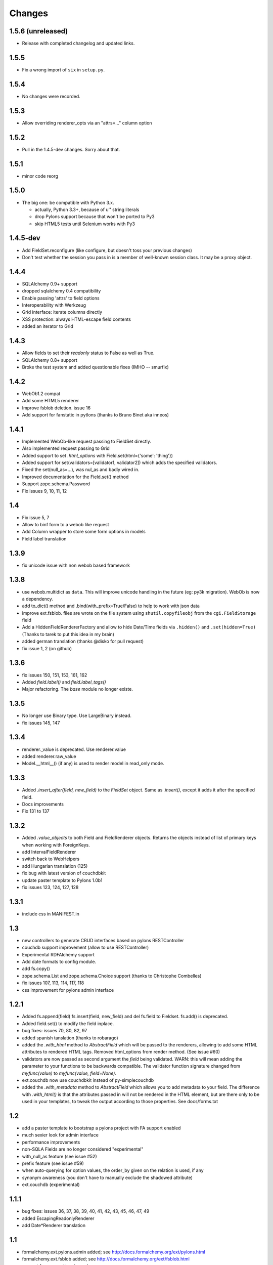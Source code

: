 Changes
=======

1.5.6 (unreleased)
------------------

* Release with completed changelog and updated links.

1.5.5
-----

* Fix a wrong import of ``six`` in ``setup.py``.

1.5.4
-----

* No changes were recorded.

1.5.3
-----

* Allow overriding renderer_opts via an "attrs=…" column option

1.5.2
-----

* Pull in the 1.4.5-dev changes. Sorry about that.

1.5.1
-----

* minor code reorg

1.5.0
-----

* The big one: be compatible with Python 3.x.

  * actually, Python 3.3+, because of u'' string literals

  * drop Pylons support because that won't be ported to Py3

  * skip HTML5 tests until Selenium works with Py3

1.4.5-dev
---------

* Add FieldSet.reconfigure (like configure, but doesn't toss your previous changes)

* Don't test whether the session you pass in is a member of well-known session class.
  It may be a proxy object.

1.4.4
-----

* SQLAlchemy 0.9+ support

* dropped sqlalchemy 0.4 compatibility

* Enable passing 'attrs' to field options

* Interoperability with Werkzeug

* Grid interface: iterate columns directly

* XSS protection: always HTML-escape field contents

* added an iterator to Grid

1.4.3
-----

* Allow fields to set their `readonly` status to False as well as True.

* SQLAlchemy 0.8+ support

* Broke the test system and added questionable fixes (IMHO -- smurfix)

1.4.2
-----

* WebOb1.2 compat

* Add some HTML5 renderer

* Improve fsblob deletion. issue 16

* Add support for fanstatic in pytlons (thanks to Bruno Binet aka inneos)

1.4.1
-----

* Implemented WebOb-like request passing to FieldSet directly.

* Also implemented request passing to Grid

* Added support to set `.html_options` with Field.set(html={'some': 'thing'})

* Added support for set(validators=[validator1, validator2]) which adds the
  specified validators.

* Fixed the set(null_as=...), was nul_as and badly wired in.

* Improved documentation for the Field.set() method

* Support zope.schema.Password

* Fix issues 9, 10, 11, 12


1.4
----

* Fix issue 5, 7

* Allow to binf form to a webob like request

* Add Column wrapper to store some form options in models

* Field label translation

1.3.9
-----

* fix unicode issue with non webob based framework

1.3.8
-----

* use webob.multidict as ``data``. This will improve unicode handling in the
  future (eg: py3k migration). WebOb is now a dependency.

* add to_dict() method and .bind(with_prefix=True/False) to help to work with json data

* improve ext.fsblob. files are wrote on the file system using
  ``shutil.copyfileobj`` from the ``cgi.FieldStorage`` field

* Add a HiddenFieldRendererFactory and allow to hide Date/Time fields via
  ``.hidden()`` and ``.set(hidden=True)`` (Thanks to tarek to put this idea in
  my brain)

* added german translation (thanks @disko for pull request)

* fix issue 1, 2 (on github)

1.3.6
-----

* fix issues 150, 151, 153, 161, 162

* Added `field.label()` and `field.label_tags()`

* Major refactoring. The `base` module no longer existe.

1.3.5
-----

* No longer use Binary type. Use LargeBinary instead.

* fix issues 145, 147

1.3.4
------

* renderer._value is deprecated. Use renderer.value

* added renderer.raw_value

* Model.__html__() (if any) is used to render model in read_only mode.

1.3.3
-----

* Added `.insert_after(field, new_field)` to the `FieldSet` object.  Same
  as `.insert()`, except it adds it after the specified field.

* Docs improvements

* Fix 131 to 137

1.3.2
-----

* Added `.value_objects` to both Field and FieldRenderer objects. Returns the
  objects instead of list of primary keys when working with ForeignKeys.

* add IntervalFieldRenderer

* switch back to WebHelpers

* add Hungarian translation (125)

* fix bug with latest version of couchdbkit

* update paster template to Pylons 1.0b1

* fix issues 123, 124, 127, 128

1.3.1
-------

* include css in MANIFEST.in

1.3
-----

* new controllers to generate CRUD interfaces based on pylons RESTController

* couchdb support improvement (allow to use RESTController)

* Experimental RDFAlchemy support

* Add date formats to config module.

* add fs.copy()

* zope.schema.List and zope.schema.Choice support (thanks to Christophe Combelles)

* fix issues 107, 113, 114, 117, 118

* css improvement for pylons admin interface

1.2.1
-----

* Added fs.append(field) fs.insert(field, new_field) and del fs.field to
  Fieldset. fs.add() is deprecated.

* Added field.set() to modify the field inplace.

* bug fixes: issues 70, 80, 82, 97

* added spanish tanslation (thanks to robarago)

* added the `.with_html` method to `AbstractField` which will be
  passed to the renderers, allowing to add some HTML attributes to rendered
  HTML tags.  Removed html_options from render method.  (See issue #60)

* validators are now passed as second argument the `field` being validated. WARN:
  this will mean adding the parameter to your functions to be backwards compatible.
  The validator function signature changed from `myfunc(value)` to
  `myfunc(value, field=None)`.

* ext.couchdb now use couchdbkit instead of py-simplecouchdb

* added the `.with_metadata` method to `AbstractField` which allows
  you to add metadata to your field. The difference with `.with_html()` is that
  the attributes passed in will not be rendered in the HTML element, but are there
  only to be used in your templates, to tweak the output according to those
  properties. See docs/forms.txt


1.2
---

* add a paster template to bootstrap a pylons project with FA support enabled

* much sexier look for admin interface

* performance improvements

* non-SQLA Fields are no longer considered "experimental"

* with_null_as feature (see issue #52)

* prefix feature (see issue #59)

* when auto-querying for option values, the order_by given on the relation is used, if any

* synonym awareness (you don't have to manually exclude the shadowed attribute)

* ext.couchdb (experimental)


1.1.1
-----

* bug fixes: issues 36, 37, 38, 39, 40, 41, 42, 43, 45, 46, 47, 49

* added EscapingReadonlyRenderer

* add Date*Renderer translation


1.1
---

* formalchemy.ext.pylons.admin added; see
  http://docs.formalchemy.org/ext/pylons.html

* formalchemy.ext.fsblob added; see
  http://docs.formalchemy.org/ext/fsblob.html

* support for composite primary keys

* support for composite foreign keys of primitive types

* model argument now optional for FieldSet.bind

* apply i8n to Grid labels

* documentation improvement

* bug fixes


1.0.1
-----

* Bug fixes


1.0
---

* i18n support (gael.pasgrimaud)

* file upload support (gael.pasgrimaud)

* mapper property alias support (gael.pasgrimaud)

* add `kwargs` to FieldSet and Grid render methods, which are passed
  on to the template.  this allows easy custom template use w/o having
  to subclass.  (lbruno)

* removed query_options.  Just pass the query as the argument to the
  options parameter, and FA will turn it into (description, value)
  pairs.  FA will also accept an iterable of objects as a value to the
  options parameter.

* unicode(object) is used as the default option description, not
  str(object).  (Before, unicode was only used if the engine had
  convert_unicode turned on.)  This is more consistent with normal SA
  behavior.

* added sanity checks to disallow getting into an inconsistent state.
  notably, binding to an object that belongs to a session but does NOT
  have a primary key set is not allowed.  workaround: bind to the
  class, and FA will instantiate it and take it out of the session
  [until sync()].  Then you can pull that instance out as the .model
  attribute.

* sync() will save model to session, if necessary

* add Field.with_renderer

* allow manually-added fields to pull their value from the bound model

* fs.[field] returns the configured version of the field, not the
  unconfigured.  fs.fields renamed to fs._fields.  Added Field.reset()
  to deepcopy the unconfigured version.

* explicit renderers required for custom types (FieldRenderer.render removed)

* new documentation http://docs.formalchemy.org (gael.pasgrimaud)

* bug fixes


0.5.1
-----

* Synonym support

* Bug fixes


0.5
---

* Composite field and custom type support

* Joined table support

* Grid (companion to FieldSet) renders and edits multiple instances
  at once.

* readonly support for FieldSet (replacing undocumented Table), Grid
  (replacing TableCollection)

* FieldSet can render Fields from a non-mapped class (experimental)

* Saner (backwards-incompatible, but easy port) widget
  (FieldRenderer) API

* FieldSet.render_fields is now an OrderedDict like FieldSet.fields.
  Use render_fields.[iter]values() to get an iterable like the old
  render_fields.

* Bug fixes


0.3.1
-----

* Bug fixes

* Much better DateTime support

* Extensible widget API (want to use your favorite date picker instead?  No problem.)

* `FieldRenderer` is now part of `from formalchemy import *` for use here

* Minor changes to template API (details in documentation).  Does not affect
  you unless you already wrote a custom template

* order fields by declared order as much as possible, instead of alphabetical,
  when include= is absent

* Validator suite fleshed out (minlength, maxlength, regex, email, currency)

* Added doc sections on widget API and validation functions


0.3
---

* Completely new API, based on Fields instead of column names

* Support manually added Fields, not just attributes from the SA model

* Relations (a FK will be rendered with a dropdown of related objects)

* Validation + sync

* Template-based rendering for greater customizibility.  Tempita is included;
  Mako is detected and used if present

* WebHelpers is no longer a dependency; the small parts FA needs have been
  moved into helpers.py.  (This was prompted by WebHelpers 0.6 breaking
  backwards compatibility in nontrivial ways.)

* Pervasive docstrings

* Preliminary SA 0.5 support

* Regression test suite


0.2
---

* Added 'disable', 'disable_pk', 'disable_fk' options.

* Fixed a bug where 'readonly*' options only worked for 'password' fields.

* Added 'date', 'time' and 'datetime' options for date/time fields formatting.

* Added 'bool_as_radio' option.

* Added a hack to force browsers to POST unckecked checkboxes.

* Fixed a bug where 'opts' from the 'dropdown' option is no longer rendered as
  an attribute of the <select> tag.

* Fixed a compatibility issue with SQLAlchemy 0.4.1. The 'foreign_key' Column
  attribute is now 'foreign_keys'.

* Added 'fieldset' option.

* Added 'include' option. Patch from Adam Gomaa.

* Added 'textarea' option. Additionnal patch provided by Adam Gomaa for passing
  native tuple of intergers as `size` argument value.

* Added new experimental, little customizable, 'TableItem' and
  'TableCollection'. TableItem renders a table from a bound model.
  TableCollection renders a table from a collection of items that are of the
  same class than the bound model: TableCollection(bind=client,
  collection=client_list). The bound model can be a non-instantiated mapped
  class.

* Removed NullType type column detection for now, as it seems to be a SA 0.4
  only thing. What would a NullType HTML field represent anyway?

* FieldSet now returns fields embedded in <fieldset> HTML tags.

* Implemented the 'legend' option for FieldSet to provide an optional and
  customizable <legend> tag. FieldSet uses the bound model's class name as the
  legend by default. The legend can be customized by passing a string to the
  'legend' option: `legend='My legend'`. The fieldset can be legend-less by
  passing `legend=False`.

* Big core changes. Splitted the single formalchemy.py module into a
  formalchemy package. More classes, more flexibility. Plus, we're now using
  model-level and column-level rendering engines: 'ModelRenderer' and
  'FieldRenderer'.

* 'ModelRender' and 'FieldRender' allows you to render a whole model (like
  FieldSet, but without the fieldset/legend tags) or a single column.

* FieldSet now uses 'ModelRenderer'.

* Added new experimental, little customizable, non-form related, 'TableItem'
  and 'TableCollection'. TableItem renders a table from a bound model.
  TableCollection renders a table from a collection of items that are of the
  same class than the bound model: TableCollection(bind=client,
  collection=client_list). The bound model can be a non-instantiated mapped
  class.


0.1
---

* Initial release.
